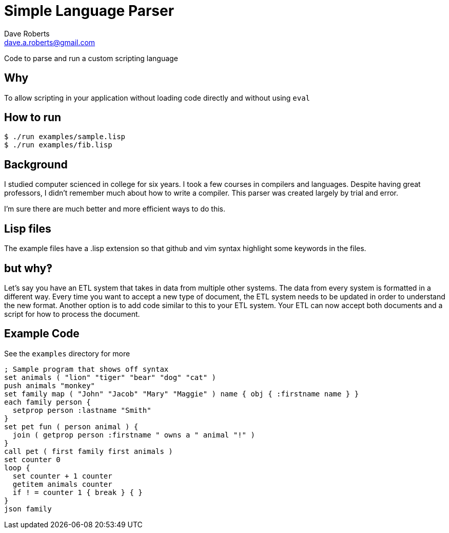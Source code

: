 Simple Language Parser
======================
Dave Roberts <dave.a.roberts@gmail.com>
:source-highlighter: pygments

Code to parse and run a custom scripting language

Why
---
To allow scripting in your application without loading code directly and without using `eval`

How to run
----------

[source,console]
----
$ ./run examples/sample.lisp
$ ./run examples/fib.lisp
----

Background
----------
I studied computer scienced in college for six years.  I took a few courses in compilers and languages.  Despite having great professors, I didn't remember much about how to write a compiler.  This parser was created largely by trial and error.

I'm sure there are much better and more efficient ways to do this.

Lisp files
----------
The example files have a .lisp extension so that github and vim syntax highlight some keywords in the files.

but why‽
--------
Let's say you have an ETL system that takes in data from multiple other systems.  The data from every system is formatted in a different way.  Every time you want to accept a new type of document, the ETL system needs to be updated in order to understand the new format.  Another option is to add code similar to this to your ETL system.  Your ETL can now accept both documents and a script for how to process the document.

Example Code
------------

See the `examples` directory for more

[source,lisp]
----
; Sample program that shows off syntax
set animals ( "lion" "tiger" "bear" "dog" "cat" )
push animals "monkey"
set family map ( "John" "Jacob" "Mary" "Maggie" ) name { obj { :firstname name } }
each family person {
  setprop person :lastname "Smith"
}
set pet fun ( person animal ) {
  join ( getprop person :firstname " owns a " animal "!" )
}
call pet ( first family first animals )
set counter 0
loop {
  set counter + 1 counter
  getitem animals counter
  if ! = counter 1 { break } { }
}
json family
----
